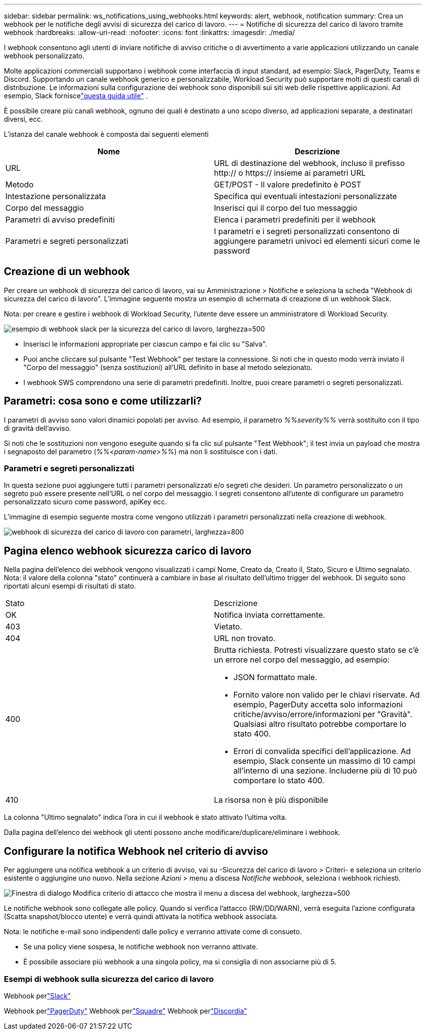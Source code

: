 ---
sidebar: sidebar 
permalink: ws_notifications_using_webhooks.html 
keywords: alert, webhook, notification 
summary: Crea un webhook per le notifiche degli avvisi di sicurezza del carico di lavoro. 
---
= Notifiche di sicurezza del carico di lavoro tramite webhook
:hardbreaks:
:allow-uri-read: 
:nofooter: 
:icons: font
:linkattrs: 
:imagesdir: ./media/


[role="lead"]
I webhook consentono agli utenti di inviare notifiche di avviso critiche o di avvertimento a varie applicazioni utilizzando un canale webhook personalizzato.

Molte applicazioni commerciali supportano i webhook come interfaccia di input standard, ad esempio: Slack, PagerDuty, Teams e Discord.  Supportando un canale webhook generico e personalizzabile, Workload Security può supportare molti di questi canali di distribuzione.  Le informazioni sulla configurazione dei webhook sono disponibili sui siti web delle rispettive applicazioni.  Ad esempio, Slack forniscelink:https://api.slack.com/messaging/webhooks["questa guida utile"] .

È possibile creare più canali webhook, ognuno dei quali è destinato a uno scopo diverso, ad applicazioni separate, a destinatari diversi, ecc.

L'istanza del canale webhook è composta dai seguenti elementi

|===
| Nome | Descrizione 


| URL | URL di destinazione del webhook, incluso il prefisso http:// o https:// insieme ai parametri URL 


| Metodo | GET/POST - Il valore predefinito è POST 


| Intestazione personalizzata | Specifica qui eventuali intestazioni personalizzate 


| Corpo del messaggio | Inserisci qui il corpo del tuo messaggio 


| Parametri di avviso predefiniti | Elenca i parametri predefiniti per il webhook 


| Parametri e segreti personalizzati | I parametri e i segreti personalizzati consentono di aggiungere parametri univoci ed elementi sicuri come le password 
|===


== Creazione di un webhook

Per creare un webhook di sicurezza del carico di lavoro, vai su Amministrazione > Notifiche e seleziona la scheda "Webhook di sicurezza del carico di lavoro".  L'immagine seguente mostra un esempio di schermata di creazione di un webhook Slack.

Nota: per creare e gestire i webhook di Workload Security, l'utente deve essere un amministratore di Workload Security.

image:ws_webhook_slack_example.png["esempio di webhook slack per la sicurezza del carico di lavoro, larghezza=500"]

* Inserisci le informazioni appropriate per ciascun campo e fai clic su "Salva".
* Puoi anche cliccare sul pulsante "Test Webhook" per testare la connessione.  Si noti che in questo modo verrà inviato il "Corpo del messaggio" (senza sostituzioni) all'URL definito in base al metodo selezionato.
* I webhook SWS comprendono una serie di parametri predefiniti.  Inoltre, puoi creare parametri o segreti personalizzati.




== Parametri: cosa sono e come utilizzarli?

I parametri di avviso sono valori dinamici popolati per avviso.  Ad esempio, il parametro _%%severity%%_ verrà sostituito con il tipo di gravità dell'avviso.

Si noti che le sostituzioni non vengono eseguite quando si fa clic sul pulsante "Test Webhook"; il test invia un payload che mostra i segnaposto del parametro (_%%<param-name>%%_) ma non li sostituisce con i dati.



=== Parametri e segreti personalizzati

In questa sezione puoi aggiungere tutti i parametri personalizzati e/o segreti che desideri.  Un parametro personalizzato o un segreto può essere presente nell'URL o nel corpo del messaggio.  I segreti consentono all'utente di configurare un parametro personalizzato sicuro come password, apiKey ecc.

L'immagine di esempio seguente mostra come vengono utilizzati i parametri personalizzati nella creazione di webhook.

image:ws_webhook_parameters_example.png["webhook di sicurezza del carico di lavoro con parametri, larghezza=800"]



== Pagina elenco webhook sicurezza carico di lavoro

Nella pagina dell'elenco dei webhook vengono visualizzati i campi Nome, Creato da, Creato il, Stato, Sicuro e Ultimo segnalato.  Nota: il valore della colonna "stato" continuerà a cambiare in base al risultato dell'ultimo trigger del webhook.  Di seguito sono riportati alcuni esempi di risultati di stato.

|===


| Stato | Descrizione 


| OK | Notifica inviata correttamente. 


| 403 | Vietato. 


| 404 | URL non trovato. 


| 400  a| 
Brutta richiesta.  Potresti visualizzare questo stato se c'è un errore nel corpo del messaggio, ad esempio:

* JSON formattato male.
* Fornito valore non valido per le chiavi riservate.  Ad esempio, PagerDuty accetta solo informazioni critiche/avviso/errore/informazioni per "Gravità".  Qualsiasi altro risultato potrebbe comportare lo stato 400.
* Errori di convalida specifici dell'applicazione.  Ad esempio, Slack consente un massimo di 10 campi all'interno di una sezione.  Includerne più di 10 può comportare lo stato 400.




| 410 | La risorsa non è più disponibile 
|===
La colonna "Ultimo segnalato" indica l'ora in cui il webhook è stato attivato l'ultima volta.

Dalla pagina dell'elenco dei webhook gli utenti possono anche modificare/duplicare/eliminare i webhook.



== Configurare la notifica Webhook nel criterio di avviso

Per aggiungere una notifica webhook a un criterio di avviso, vai su -Sicurezza del carico di lavoro > Criteri- e seleziona un criterio esistente o aggiungine uno nuovo.  Nella sezione _Azioni_ > menu a discesa _Notifiche webhook_, seleziona i webhook richiesti.

image:ws_edit_attack_policy.png["Finestra di dialogo Modifica criterio di attacco che mostra il menu a discesa del webhook, larghezza=500"]

Le notifiche webhook sono collegate alle policy.  Quando si verifica l'attacco (RW/DD/WARN), verrà eseguita l'azione configurata (Scatta snapshot/blocco utente) e verrà quindi attivata la notifica webhook associata.

Nota: le notifiche e-mail sono indipendenti dalle policy e verranno attivate come di consueto.

* Se una policy viene sospesa, le notifiche webhook non verranno attivate.
* È possibile associare più webhook a una singola policy, ma si consiglia di non associarne più di 5.




=== Esempi di webhook sulla sicurezza del carico di lavoro

Webhook perlink:ws_webhook_example_slack.html["Slack"]

Webhook perlink:ws_webhook_example_pagerduty.html["PagerDuty"] Webhook perlink:ws_webhook_example_teams.html["Squadre"] Webhook perlink:ws_webhook_example_discord.html["Discordia"]

